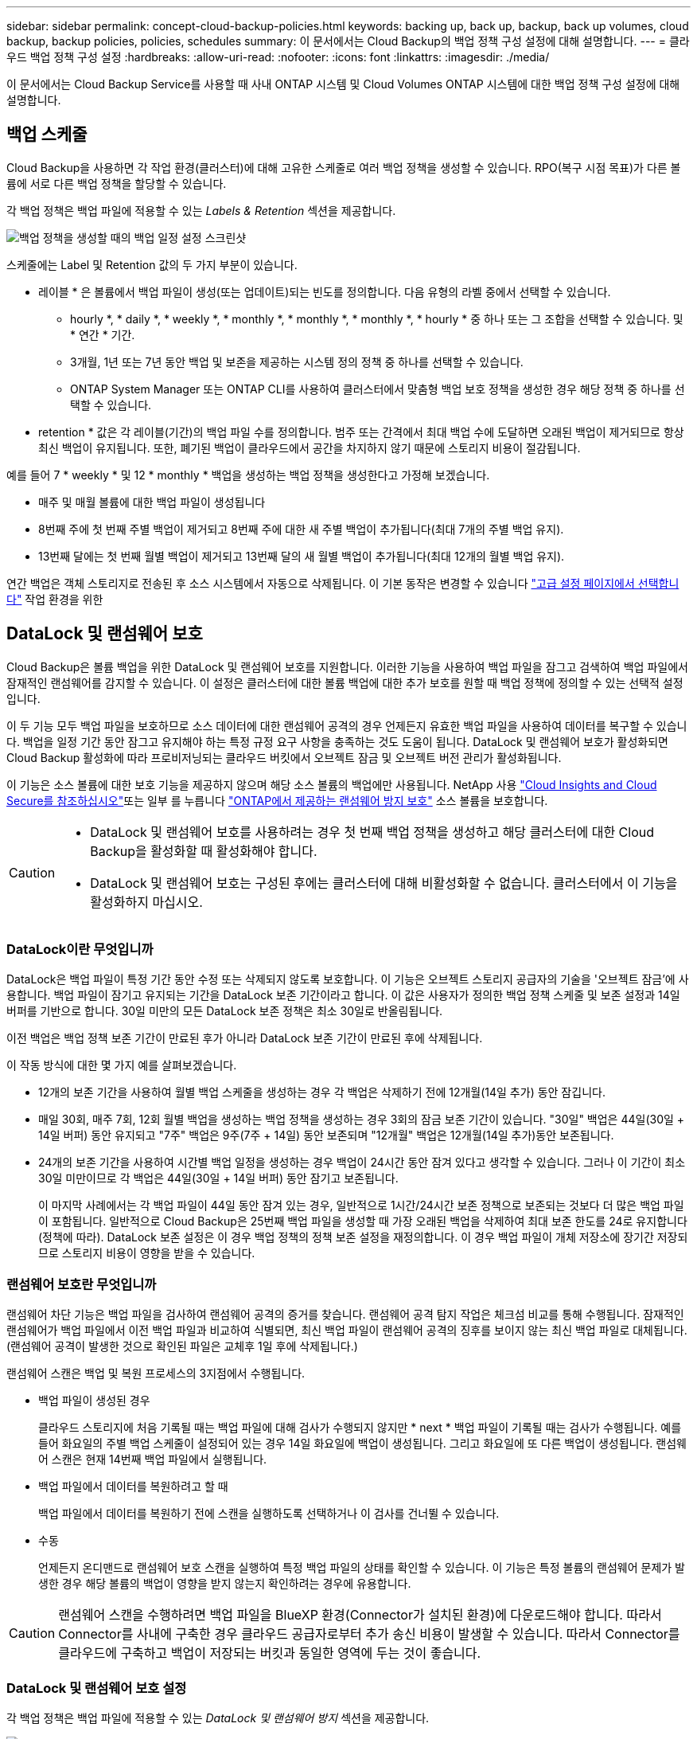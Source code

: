 ---
sidebar: sidebar 
permalink: concept-cloud-backup-policies.html 
keywords: backing up, back up, backup, back up volumes, cloud backup, backup policies, policies, schedules 
summary: 이 문서에서는 Cloud Backup의 백업 정책 구성 설정에 대해 설명합니다. 
---
= 클라우드 백업 정책 구성 설정
:hardbreaks:
:allow-uri-read: 
:nofooter: 
:icons: font
:linkattrs: 
:imagesdir: ./media/


[role="lead"]
이 문서에서는 Cloud Backup Service를 사용할 때 사내 ONTAP 시스템 및 Cloud Volumes ONTAP 시스템에 대한 백업 정책 구성 설정에 대해 설명합니다.



== 백업 스케줄

Cloud Backup을 사용하면 각 작업 환경(클러스터)에 대해 고유한 스케줄로 여러 백업 정책을 생성할 수 있습니다. RPO(복구 시점 목표)가 다른 볼륨에 서로 다른 백업 정책을 할당할 수 있습니다.

각 백업 정책은 백업 파일에 적용할 수 있는 _Labels & Retention_ 섹션을 제공합니다.

image:screenshot_backup_schedule_settings.png["백업 정책을 생성할 때의 백업 일정 설정 스크린샷"]

스케줄에는 Label 및 Retention 값의 두 가지 부분이 있습니다.

* 레이블 * 은 볼륨에서 백업 파일이 생성(또는 업데이트)되는 빈도를 정의합니다. 다음 유형의 라벨 중에서 선택할 수 있습니다.
+
** hourly *, * daily *, * weekly *, * monthly *, * monthly *, * monthly *, * hourly * 중 하나 또는 그 조합을 선택할 수 있습니다. 및 * 연간 * 기간.
** 3개월, 1년 또는 7년 동안 백업 및 보존을 제공하는 시스템 정의 정책 중 하나를 선택할 수 있습니다.
** ONTAP System Manager 또는 ONTAP CLI를 사용하여 클러스터에서 맞춤형 백업 보호 정책을 생성한 경우 해당 정책 중 하나를 선택할 수 있습니다.


* retention * 값은 각 레이블(기간)의 백업 파일 수를 정의합니다. 범주 또는 간격에서 최대 백업 수에 도달하면 오래된 백업이 제거되므로 항상 최신 백업이 유지됩니다. 또한, 폐기된 백업이 클라우드에서 공간을 차지하지 않기 때문에 스토리지 비용이 절감됩니다.


예를 들어 7 * weekly * 및 12 * monthly * 백업을 생성하는 백업 정책을 생성한다고 가정해 보겠습니다.

* 매주 및 매월 볼륨에 대한 백업 파일이 생성됩니다
* 8번째 주에 첫 번째 주별 백업이 제거되고 8번째 주에 대한 새 주별 백업이 추가됩니다(최대 7개의 주별 백업 유지).
* 13번째 달에는 첫 번째 월별 백업이 제거되고 13번째 달의 새 월별 백업이 추가됩니다(최대 12개의 월별 백업 유지).


연간 백업은 객체 스토리지로 전송된 후 소스 시스템에서 자동으로 삭제됩니다. 이 기본 동작은 변경할 수 있습니다 link:task-manage-backup-settings-ontap#change-whether-yearly-snapshots-are-removed-from-the-source-system["고급 설정 페이지에서 선택합니다"] 작업 환경을 위한



== DataLock 및 랜섬웨어 보호

Cloud Backup은 볼륨 백업을 위한 DataLock 및 랜섬웨어 보호를 지원합니다. 이러한 기능을 사용하여 백업 파일을 잠그고 검색하여 백업 파일에서 잠재적인 랜섬웨어를 감지할 수 있습니다. 이 설정은 클러스터에 대한 볼륨 백업에 대한 추가 보호를 원할 때 백업 정책에 정의할 수 있는 선택적 설정입니다.

이 두 기능 모두 백업 파일을 보호하므로 소스 데이터에 대한 랜섬웨어 공격의 경우 언제든지 유효한 백업 파일을 사용하여 데이터를 복구할 수 있습니다. 백업을 일정 기간 동안 잠그고 유지해야 하는 특정 규정 요구 사항을 충족하는 것도 도움이 됩니다. DataLock 및 랜섬웨어 보호가 활성화되면 Cloud Backup 활성화에 따라 프로비저닝되는 클라우드 버킷에서 오브젝트 잠금 및 오브젝트 버전 관리가 활성화됩니다.

이 기능은 소스 볼륨에 대한 보호 기능을 제공하지 않으며 해당 소스 볼륨의 백업에만 사용됩니다. NetApp 사용 https://cloud.netapp.com/ci-sde-plp-cloud-secure-info-trial?hsCtaTracking=fefadff4-c195-4b6a-95e3-265d8ce7c0cd%7Cb696fdde-c026-4007-a39e-5e986c4d27c6["Cloud Insights and Cloud Secure를 참조하십시오"^]또는 일부 를 누릅니다 https://docs.netapp.com/us-en/ontap/anti-ransomware/index.html["ONTAP에서 제공하는 랜섬웨어 방지 보호"^] 소스 볼륨을 보호합니다.

[CAUTION]
====
* DataLock 및 랜섬웨어 보호를 사용하려는 경우 첫 번째 백업 정책을 생성하고 해당 클러스터에 대한 Cloud Backup을 활성화할 때 활성화해야 합니다.
* DataLock 및 랜섬웨어 보호는 구성된 후에는 클러스터에 대해 비활성화할 수 없습니다. 클러스터에서 이 기능을 활성화하지 마십시오.


====


=== DataLock이란 무엇입니까

DataLock은 백업 파일이 특정 기간 동안 수정 또는 삭제되지 않도록 보호합니다. 이 기능은 오브젝트 스토리지 공급자의 기술을 '오브젝트 잠금'에 사용합니다. 백업 파일이 잠기고 유지되는 기간을 DataLock 보존 기간이라고 합니다. 이 값은 사용자가 정의한 백업 정책 스케줄 및 보존 설정과 14일 버퍼를 기반으로 합니다. 30일 미만의 모든 DataLock 보존 정책은 최소 30일로 반올림됩니다.

이전 백업은 백업 정책 보존 기간이 만료된 후가 아니라 DataLock 보존 기간이 만료된 후에 삭제됩니다.

이 작동 방식에 대한 몇 가지 예를 살펴보겠습니다.

* 12개의 보존 기간을 사용하여 월별 백업 스케줄을 생성하는 경우 각 백업은 삭제하기 전에 12개월(14일 추가) 동안 잠깁니다.
* 매일 30회, 매주 7회, 12회 월별 백업을 생성하는 백업 정책을 생성하는 경우 3회의 잠금 보존 기간이 있습니다. "30일" 백업은 44일(30일 + 14일 버퍼) 동안 유지되고 "7주" 백업은 9주(7주 + 14일) 동안 보존되며 "12개월" 백업은 12개월(14일 추가)동안 보존됩니다.
* 24개의 보존 기간을 사용하여 시간별 백업 일정을 생성하는 경우 백업이 24시간 동안 잠겨 있다고 생각할 수 있습니다. 그러나 이 기간이 최소 30일 미만이므로 각 백업은 44일(30일 + 14일 버퍼) 동안 잠기고 보존됩니다.
+
이 마지막 사례에서는 각 백업 파일이 44일 동안 잠겨 있는 경우, 일반적으로 1시간/24시간 보존 정책으로 보존되는 것보다 더 많은 백업 파일이 포함됩니다. 일반적으로 Cloud Backup은 25번째 백업 파일을 생성할 때 가장 오래된 백업을 삭제하여 최대 보존 한도를 24로 유지합니다(정책에 따라). DataLock 보존 설정은 이 경우 백업 정책의 정책 보존 설정을 재정의합니다. 이 경우 백업 파일이 개체 저장소에 장기간 저장되므로 스토리지 비용이 영향을 받을 수 있습니다.





=== 랜섬웨어 보호란 무엇입니까

랜섬웨어 차단 기능은 백업 파일을 검사하여 랜섬웨어 공격의 증거를 찾습니다. 랜섬웨어 공격 탐지 작업은 체크섬 비교를 통해 수행됩니다. 잠재적인 랜섬웨어가 백업 파일에서 이전 백업 파일과 비교하여 식별되면, 최신 백업 파일이 랜섬웨어 공격의 징후를 보이지 않는 최신 백업 파일로 대체됩니다. (랜섬웨어 공격이 발생한 것으로 확인된 파일은 교체후 1일 후에 삭제됩니다.)

랜섬웨어 스캔은 백업 및 복원 프로세스의 3지점에서 수행됩니다.

* 백업 파일이 생성된 경우
+
클라우드 스토리지에 처음 기록될 때는 백업 파일에 대해 검사가 수행되지 않지만 * next * 백업 파일이 기록될 때는 검사가 수행됩니다. 예를 들어 화요일의 주별 백업 스케줄이 설정되어 있는 경우 14일 화요일에 백업이 생성됩니다. 그리고 화요일에 또 다른 백업이 생성됩니다. 랜섬웨어 스캔은 현재 14번째 백업 파일에서 실행됩니다.

* 백업 파일에서 데이터를 복원하려고 할 때
+
백업 파일에서 데이터를 복원하기 전에 스캔을 실행하도록 선택하거나 이 검사를 건너뛸 수 있습니다.

* 수동
+
언제든지 온디맨드로 랜섬웨어 보호 스캔을 실행하여 특정 백업 파일의 상태를 확인할 수 있습니다. 이 기능은 특정 볼륨의 랜섬웨어 문제가 발생한 경우 해당 볼륨의 백업이 영향을 받지 않는지 확인하려는 경우에 유용합니다.




CAUTION: 랜섬웨어 스캔을 수행하려면 백업 파일을 BlueXP 환경(Connector가 설치된 환경)에 다운로드해야 합니다. 따라서 Connector를 사내에 구축한 경우 클라우드 공급자로부터 추가 송신 비용이 발생할 수 있습니다. 따라서 Connector를 클라우드에 구축하고 백업이 저장되는 버킷과 동일한 영역에 두는 것이 좋습니다.



=== DataLock 및 랜섬웨어 보호 설정

각 백업 정책은 백업 파일에 적용할 수 있는 _DataLock 및 랜섬웨어 방지_ 섹션을 제공합니다.

image:screenshot_datalock_ransomware_settings.png["백업 정책을 생성할 때의 DataLock 및 랜섬웨어 보호 설정 스크린샷"]

각 백업 정책에 대해 다음 설정 중에서 선택할 수 있습니다.

* 없음(기본값)
+
DataLock 보호 및 랜섬웨어 보호가 비활성화됩니다.

* 거버넌스(StorageGRID에서는 사용할 수 없음)
+
DataLock은 특정 권한이 있는 사용자(link:concept-cloud-backup-policies.html#requirements["아래를 참조하십시오"])는 보존 기간 동안 백업 파일을 덮어쓰거나 삭제할 수 있습니다. 랜섬웨어 보호가 활성화됩니다.

* 규정 준수
+
DataLock은 보존 기간 동안 사용자가 백업 파일을 덮어쓰거나 삭제할 수 없는 _Compliance_mode로 설정됩니다. 랜섬웨어 보호가 활성화됩니다.




NOTE: StorageGRID S3 오브젝트 잠금 기능은 규정 준수 모드에 해당하는 단일 데이터 잠금 모드를 제공합니다. 동일한 거버넌스 모드는 지원되지 않으므로 사용자는 보존 설정을 무시하거나, 보호된 백업을 덮어쓰거나, 잠긴 백업을 삭제할 수 없습니다.



=== 지원되는 작업 환경 및 오브젝트 스토리지 공급자

다음 퍼블릭 및 프라이빗 클라우드 공급자가 오브젝트 스토리지를 사용하는 경우, 다음과 같은 작업 환경에서 ONTAP 볼륨의 DataLock 및 랜섬웨어 보호를 활성화할 수 있습니다. 향후 릴리즈에서는 클라우드 공급자를 더 추가할 예정입니다.

[cols="50,50"]
|===
| 소스 작업 환경 | 백업 파일 대상 ifdef::AWS[] 


| AWS의 Cloud Volumes ONTAP | Amazon S3 endif::AWS [] ifdef::Azure []endif::Azure []ifdef::GCP[]endif::GCP[] 


| 사내 ONTAP 시스템 | ifdef::AWS[]Amazon S3 endif::AWS[]ifdef::Azure[]endif::Azure[]ifdef::GCP[]endif::GCP[]NetApp StorageGRID 
|===


=== 요구 사항

* 클러스터는 ONTAP 9.11.1 이상을 실행해야 합니다
* BlueXP 3.9.21 이상을 사용해야 합니다


ifdef::aws[]

* AWS의 경우:
+
** Connector는 클라우드에 배포해야 합니다
** 다음 S3 권한은 Connector에 권한을 제공하는 IAM 역할의 일부여야 합니다. 이러한 리소스는 리소스 "arn:AWS:S3::NetApp-backup- *"의 "backupS3Policy" 섹션에 있습니다.
+
*** S3:GetObjectVersionTagging
*** S3:GetBuckketObjectLockConfiguration
*** S3:GetObjectVersionAcl
*** S3:PutObjectTagging
*** S3:DeleteObject 를 선택합니다
*** S3:삭제 ObjectTagging
*** S3:GetObjectRetention
*** S3:DeleteObjectVersionTagging
*** S3:PutObject
*** S3:GetObject
*** S3:PutBucketObjectLockConfiguration
*** S3:GetLifecycleConfiguration
*** S3:ListBucketByTags
*** S3:GetBucketTagging
*** S3:DeleteObjectVersion
*** S3:목록 BuckketVersions
*** S3:목록 버킷
*** S3: PutBucketTagging
*** S3:GetObjectTagging
*** S3: PutBucketVersioning
*** S3:PutObjectVersionTagging
*** S3:GetBucketVersioning
*** S3:GetBuckketAcl
*** S3:BypassGovernanceRetention
*** S3:PutObjectRetention
*** S3:GetBucketLocation
*** S3:GetObjectVersion
+
"S3:BypassGovernanceRetention"은 관리 사용자가 Governance 모드를 사용하여 잠긴 백업 파일을 덮어쓰거나 삭제할 수 있도록 하려는 경우에만 추가해야 합니다.

+
https://docs.netapp.com/us-en/cloud-manager-setup-admin/reference-permissions-aws.html["필요한 권한을 복사하여 붙여넣을 수 있는 정책의 전체 JSON 형식을 봅니다"^].







endif::aws[]

* StorageGRID의 경우:
+
** Connector를 사내에 구축해야 합니다(인터넷 접속 유무에 관계없이 사이트에 설치할 수 있음).
** DataLock 기능을 완벽하게 지원하려면 StorageGRID 11.6.0.3 이상이 필요합니다






=== 제한 사항

* 백업 정책에 아카이브 스토리지를 구성한 경우 DataLock 및 랜섬웨어 보호를 사용할 수 없습니다.
* Cloud Backup을 활성화할 때 선택한 DataLock 옵션(Governance 또는 Compliance)은 해당 클러스터의 모든 백업 정책에 사용해야 합니다. 단일 클러스터에서는 거버넌스 및 규정 준수 모드 잠금을 모두 사용할 수 없습니다.
* DataLock을 활성화하면 모든 볼륨 백업이 잠깁니다. 단일 클러스터에 대해 잠긴 볼륨 백업과 잠기지 않은 볼륨 백업을 혼합하여 사용할 수 없습니다.
* DataLock 및 랜섬웨어 보호는 DataLock 및 랜섬웨어 보호가 활성화된 백업 정책을 사용하여 새 볼륨 백업에 적용됩니다. Cloud Backup을 활성화한 후에는 이 기능을 활성화할 수 없습니다.




== 보관 저장 설정

특정 클라우드 스토리지를 사용할 경우 특정 기간 동안 오래된 백업 파일을 보다 저렴한 스토리지 클래스/액세스 계층으로 이동할 수 있습니다. DataLock을 설정한 경우에는 아카이브 스토리지를 사용할 수 없습니다.

아카이브 계층의 데이터는 필요할 때 즉시 액세스할 수 없으며 검색 비용이 더 많이 소요되므로 아카이빙된 백업 파일에서 데이터를 복원해야 하는 빈도를 고려해야 합니다.

AWS 또는 Azure에서 백업 파일을 생성할 때 각 백업 정책은 백업 파일에 적용할 수 있는 _Archival Policy_에 대한 섹션을 제공합니다.

image:screenshot_archive_tier_settings.png["백업 정책을 생성할 때의 아카이브 정책 설정 스크린샷"]

ifdef::aws[]

* AWS에서는 백업이 _Standard_storage 클래스에서 시작되고 30일 후에 _Standard - Infrequent Access_storage 클래스로 전환됩니다.
+
클러스터에서 ONTAP 9.10.1 이상을 사용하는 경우 추가 비용 최적화를 위해 일정 일 후에 이전 백업을 _S3 Glacier_또는 _S3 Glacier Deep Archive_storage에 계층화하도록 선택할 수 있습니다. link:reference-aws-backup-tiers.html["AWS 아카이브 스토리지에 대해 자세히 알아보십시오"^].

+
Cloud Backup을 활성화할 때 첫 번째 백업 정책에서 _S3 Glacier_또는 _S3 Glacier Deep Archive_를 선택한 경우 해당 계층은 해당 클러스터에 대한 향후 백업 정책에 사용할 수 있는 유일한 아카이브 계층이 됩니다. 첫 번째 백업 정책에서 아카이브 계층을 선택하지 않으면 _S3 Glacier_는 이후 정책에 대한 유일한 보관 옵션입니다.



endif::aws[]

ifdef::azure[]

* Azure에서 백업은 _Cool_access 계층과 연결됩니다.
+
클러스터에서 ONTAP 9.10.1 이상을 사용하는 경우 추가 비용 최적화를 위해 일정 일 후에 이전 백업을 _Azure Archive_storage에 계층화하도록 선택할 수 있습니다. link:reference-azure-backup-tiers.html["Azure 아카이브 스토리지에 대해 자세히 알아보십시오"^].



endif::azure[]

ifdef::gcp[]

* GCP에서 백업은 기본적으로 _Standard_storage 클래스와 연결됩니다.
+
저비용 _Nearline_storage 클래스 또는 _Coldline_or_Archive_storage 클래스를 사용할 수 있습니다. 그러나 Cloud Backup UI가 아니라 Google을 통해 이러한 다른 스토리지 클래스를 구성합니다. Google 항목을 참조하십시오 https://cloud.google.com/storage/docs/storage-classes["스토리지 클래스"^] Google Cloud Storage 버킷의 기본 스토리지 클래스 변경에 대한 자세한 내용은 을 참조하십시오.



endif::gcp[]

* StorageGRID에서 백업은 _Standard_storage 클래스와 연결됩니다.
+
현재 사용 가능한 아카이브 계층이 없습니다.


